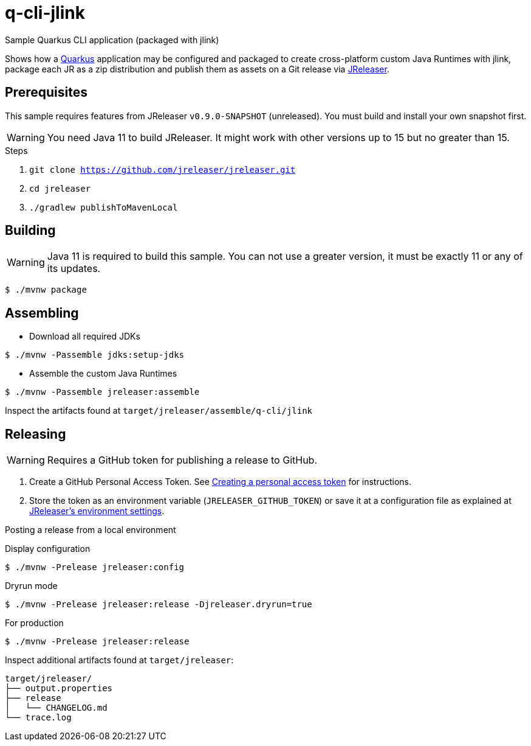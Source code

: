 = q-cli-jlink

Sample Quarkus CLI application (packaged with jlink)

Shows how a link:https://quarkus.io/[Quarkus] application may be configured and packaged to create cross-platform
custom Java Runtimes with jlink, package each JR as a zip distribution and publish them as assets on a Git release
via link:https://jreleaser.org[JReleaser].

== Prerequisites

This sample requires features from JReleaser `v0.9.0-SNAPSHOT` (unreleased).
You must build and install your own snapshot first.

WARNING: You need Java 11 to build JReleaser. It might work with other versions up to 15 but no greater than 15.

.Steps
1. `git clone https://github.com/jreleaser/jreleaser.git`
2. `cd jreleaser`
3. `./gradlew publishToMavenLocal`

== Building

WARNING: Java 11 is required to build this sample. You can not use a greater version, it must be exactly 11 or any
of its updates.

`$ ./mvnw package`

== Assembling

* Download all required JDKs

`$ ./mvnw -Passemble jdks:setup-jdks`

* Assemble the custom Java Runtimes

`$ ./mvnw -Passemble jreleaser:assemble`

Inspect the artifacts found at `target/jreleaser/assemble/q-cli/jlink`

== Releasing

WARNING: Requires a GitHub token for publishing a release to GitHub.

1. Create a GitHub Personal Access Token.
See link:https://docs.github.com/en/authentication/keeping-your-account-and-data-secure/creating-a-personal-access-token[Creating a personal access token]
for instructions.
2. Store the token as an environment variable (`JRELEASER_GITHUB_TOKEN`) or save it at a configuration file as explained
at link:https://jreleaser.org/guide/latest/configuration/environment.html[JReleaser's environment settings].

Posting a release from a local environment

.Display configuration
`$ ./mvnw -Prelease jreleaser:config`

.Dryrun mode
`$ ./mvnw -Prelease jreleaser:release -Djreleaser.dryrun=true`

.For production
`$ ./mvnw -Prelease jreleaser:release`

Inspect additional artifacts found at `target/jreleaser`:

```
target/jreleaser/
├── output.properties
├── release
│   └── CHANGELOG.md
└── trace.log
```